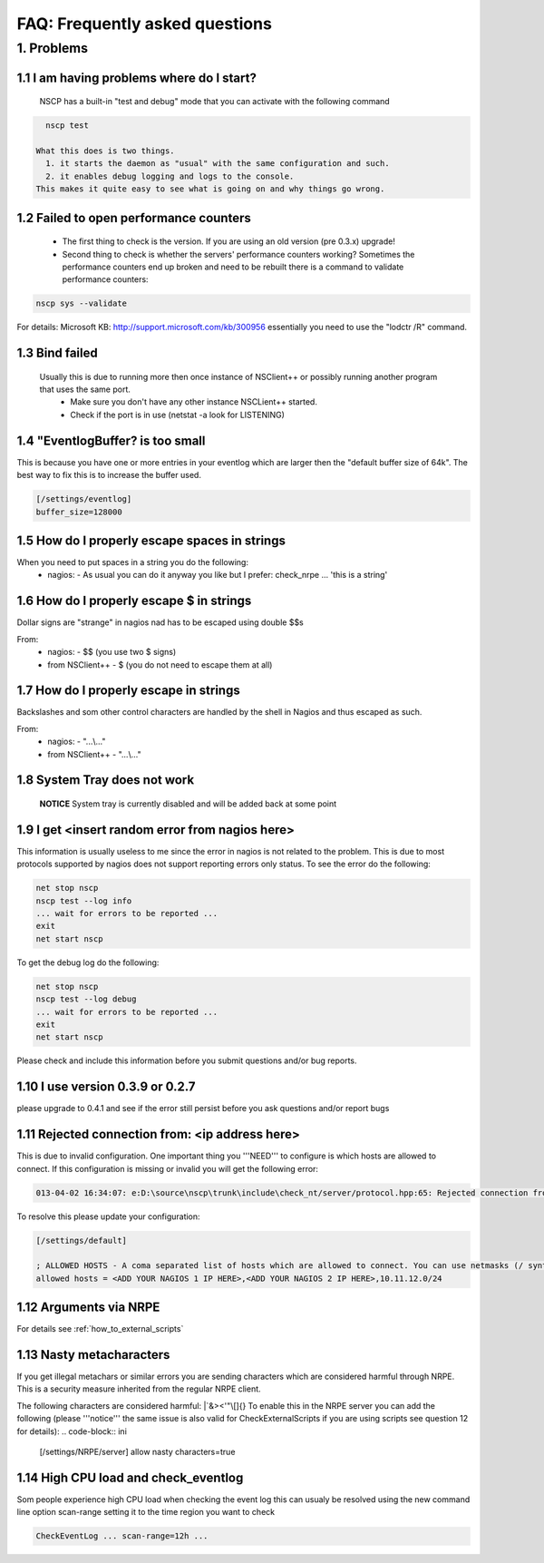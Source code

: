 .. _faq-index:

#################################
 FAQ: Frequently asked questions
#################################

1. Problems
========

1.1 I am having problems where do I start?
******************************************

  NSCP has a built-in "test and debug" mode that you can activate with the following command
..  code-block:: bat

    nscp test

  What this does is two things. 
    1. it starts the daemon as "usual" with the same configuration and such.
    2. it enables debug logging and logs to the console.
  This makes it quite easy to see what is going on and why things go wrong.

1.2 Failed to open performance counters
***************************************
 * The first thing to check is the version. If you are using an old version (pre 0.3.x) upgrade!
 * Second thing to check is whether the servers' performance counters working?
   Sometimes the performance counters end up broken and need to be rebuilt there is a command to validate performance counters:
..  code-block:: bat

    nscp sys --validate
   
For details: Microsoft KB: http://support.microsoft.com/kb/300956 essentially you need to use the "lodctr /R" command.

1.3 Bind failed
****************
 Usually this is due to running more then once instance of NSClient++ or possibly running another program that uses the same port.
  - Make sure you don't have any other instance NSCLient++ started.
  - Check if the port is in use (netstat -a look for LISTENING)

1.4 "EventlogBuffer? is too small
**********************************
This is because you have one or more entries in your eventlog which are larger then the "default buffer size of 64k". The best way to fix this is to increase the buffer used.

.. code-block:: ini

  [/settings/eventlog]
  buffer_size=128000

1.5 How do I properly escape spaces in strings
***********************************************

When you need to put spaces in a string you do the following:
 * nagios:
   - As usual you can do it anyway you like but I prefer: check_nrpe ... 'this is a string'

1.6 How do I properly escape $ in strings
******************************************

Dollar signs are "strange" in nagios nad has to be escaped using double $$s

From:
 * nagios:
   - $$ (you use two $ signs)
 * from NSClient++
   - $ (you do not need to escape them at all)

1.7 How do I properly escape \ in strings
******************************************

Backslashes and som other control characters are handled by the shell in Nagios and thus escaped as such.

From:
 * nagios:
   - "...\\..."
 * from NSClient++
   - "...\\..."

1.8 System Tray does not work
******************************
 **NOTICE**
 System tray is currently disabled and will be added back at some point

1.9 I get <insert random error from nagios here>
*************************************************

This information is usually useless to me since the error in nagios is not related to the problem.
This is due to most protocols supported by nagios does not support reporting errors only status.
To see the error do the following:

.. code-block:: bat

  net stop nscp
  nscp test --log info
  ... wait for errors to be reported ...
  exit
  net start nscp

To get the debug log do the following:

.. code-block:: bat

  net stop nscp
  nscp test --log debug
  ... wait for errors to be reported ...
  exit
  net start nscp

Please check and include this information before you submit questions and/or bug reports.

1.10 I use version 0.3.9 or 0.2.7
********************************

please upgrade to 0.4.1 and see if the error still persist before you ask questions and/or report bugs

1.11 Rejected connection from: <ip address here>
************************************************
This is due to invalid configuration.
One important thing you '''NEED''' to configure is which hosts are allowed to connect. If this configuration is missing or invalid you will get the following error:

.. code-block:: log

  013-04-02 16:34:07: e:D:\source\nscp\trunk\include\check_nt/server/protocol.hpp:65: Rejected connection from: ::ffff:10.83.14.251

To resolve this please update your configuration:

.. code-block:: ini

  [/settings/default]
  
  ; ALLOWED HOSTS - A coma separated list of hosts which are allowed to connect. You can use netmasks (/ syntax) or * to create ranges.
  allowed hosts = <ADD YOUR NAGIOS 1 IP HERE>,<ADD YOUR NAGIOS 2 IP HERE>,10.11.12.0/24

1.12 Arguments via NRPE
***********************

For details see :ref:`how_to_external_scripts`

1.13 Nasty metacharacters
*************************

If you get illegal metachars or similar errors you are sending characters which are considered harmful through NRPE.
This is a security measure inherited from the regular NRPE client.

The following characters are considered harmful: |`&><'\"\\[]{}
To enable this in the NRPE server you can add the following (please '''notice''' the same issue is also valid for CheckExternalScripts if you are using scripts see question 12 for details):
.. code-block:: ini

  [/settings/NRPE/server]
  allow nasty characters=true

1.14 High CPU load and check_eventlog
*************************************

Som people experience high CPU load when checking the event log this can usualy be resolved using the new command line option scan-range setting it to the time region you want to check

.. code-block::

  CheckEventLog ... scan-range=12h ...
